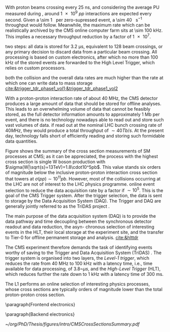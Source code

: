 <<sec:cms_trigger_system.org>>

With proton beams crossing every \SI{25}{\nano\second}, and considering the average \ac{PU} measured during \phase{1}, around \num{1e9} $pp$ interactions are expected every second.
Given a \SI{\sim 1}{\mega\byte} per zero-supressed event, a \SI{\sim 40}{\tera\byte\per\second} throughput would follow.
Meanwhile, the maximum rate which can be realistically archived by the \ac{CMS} online computer farm sits at \SI{\sim 100}{\kilo\hertz}.
This implies a necessary throughput reduction by a factor of \num{1e7}.



two steps: all data is stored for 3.2 μs, equivalent to 128 beam crossings, or any primary decision to discard data from a particular beam crossing.
All processing is based on custom electronics, after which no more than 100 kHz of the stored events are forwarded to the High Level Trigger, which relies on custom processors.

both the collision and the overall data rates are much higher than the rate at which one can
write data to mass storage
[[cite:&trigger_tdr_phase1_vol1;&trigger_tdr_phase1_vol2]]

With a proton-proton interaction rate of about 40 MHz, the CMS detector produces a large amount of data that should be stored for offline analyses.
This leads to an overwhelming volume of data that cannot be feasibly stored, as the full detector information amounts to approximately 1 Mb per event, and there is no technology nowadays able to read out and store such vast volumes of data.
if read out at the nominal LHC bunch crossing rate of $40\unit{MHz}$, they would produce a total throughput of $\sim40\unit{Tb/s}$. At the present day, technology falls short of efficiently reading and storing such formidable data quantities.

Figure \ref{fig:xs_summary} shows the summary of the cross section measurements of SM processes at CMS; as it can be appreciated, the process with the highest cross section is single W boson production with $\sigma(W|\sqrt{s}=13TeV)=1.8\cdot10^5pb$.
This value stands six orders of magnitude below the inclusive proton-proton interaction cross section that towers at $\sigma(pp)\sim10^{11}pb$.
However, most of the collisions occurring at the LHC are not of interest to the LHC physics programme. online event selection to reduce the data acquisition rate by a factor if $\sim10^5$.
This is the goal of the CMS Trigger system.
After the trigger selection, the data is sent to storage by the Data Acquisition System (DAQ). The Trigger and DAQ are generally jointly referred to as the TriDAS project \cite{TriDAS-TDR}.

The main purpose of the data acquisition system (DAQ) is to provide the data pathway and time decoupling between the synchronous detector readout and data reduction, the asyn-
chronous selection of interesting events in the HLT, their local storage at the experiment site, and the transfer to Tier-0 for offline permanent storage and analysis. [[cite:&hlttdr]]

The CMS experiment therefore demands the task of identifying events worthy of saving to the Trigger and Data Acquisition System (TriDAS) \cite{CMS:2000mvk,Sphicas:2002gg}. The trigger system is organised into two layers, the \textit{Level-1 trigger}, which reduces the rate from 40 MHz to 100 kHz with a latency time, i.e., time available for data processing, of 3.8~$\mu s$, and the \textit{High-Level Trigger} (HLT), which reduces further the rate down to 1 kHz with a latency time of 300 ms.


The \ac{L1} performs an online selection of interesting physics processes, whose cross sections are typically orders of magnitude lower than the total proton-proton cross section.

\paragraph{Frontend electronics}

\paragraph{Backend electronics}


#+NAME: fig:cms_xsec_summary
#+CAPTION: Summary of the cross section measurements of Standard Model processes at CMS. The process, centre-of-mass energy of the measurement, and the associated publication are reported on the left of the panel; the integrated luminosity used for each result is reported on the right. Values are to be compared to the total proton-proton interaction cross section of about \SI{1e11}{\pico\barn}.Taken from [[cite:&summary_smp_twiki]].
#+BEGIN_figure
#+ATTR_LATEX: :width 1.\textwidth :center
[[~/org/PhD/Thesis/figures/intro/CMSCrossSectionsSummary.pdf]]
#+END_figure

* Alessandro :noexport:
With a proton-proton interaction rate of about 40 MHz, the CMS detector produces a large amount of data that should be stored for offline analyses. This leads to an overwhelming volume of data that cannot be feasibly stored, as the full detector information amounts to approximately 1 Mb per event, and there is no technology nowadays able to read out and store such vast volumes of data. However, most of the collisions occurring at the LHC are not of interest to the LHC physics programme. The CMS experiment therefore demands the task of identifying events worthy of saving to the Trigger and Data Acquisition System (TriDAS) \cite{CMS:2000mvk,Sphicas:2002gg}. The trigger system is organised into two layers, the \textit{Level-1 trigger}, which reduces the rate from 40 MHz to 100 kHz with a latency time, i.e., time available for data processing, of 3.8~$\mu s$, and the \textit{High-Level Trigger} (HLT), which reduces further the rate down to 1 kHz with a latency time of 300 ms.

The L1 trigger takes the raw data from the front-end readout electronic and has to take in few microseconds a decision about the event. It resembles a reader swiftly scanning newspaper headlines to spot captivating stories. Given its need for quick decision-making, the L1 trigger is positioned close to the detector, and it is mounted on custom hardware, such as Field Programmable Gate Arrays (FPGAs) and Application Specific Integrated Circuits (ASICs), for direct and rapid access to the detector information. The small amount of time allocated to the L1 trigger prevents a detailed event reconstruction. Instead, the L1 trigger produces the so-called \textit{L1 candidates}, based on low-granular detector information and reconstruction of low-resolution physics objects. These L1 candidates rely only on the calorimeters and muon chambers, with the tracker excluded from the L1 reconstruction. The ECAL and HCAL information is combined in \textit{trigger towers} to reconstruct jets, hadronic-taus, $e/\gamma$ objects, and evaluate the energy sums. Since the tracker information cannot be used, electrons and photons are reconstructed as the same object. On the one hand, the calorimeter information forms the \textit{Calo Trigger}. On the other hand, the redundancy of the muon system is used to define the \textit{Global Muon Trigger}, combining data from DTs, CSCs, and RPCs. The Calo and Global Muon Trigger are then merged into the \textit{Global Trigger}, used by the L1 trigger system to accept or discard the event.

Events meeting the L1 trigger requirements proceed to the HLT trigger, which operates within a software computing farm with 32,000 CPU cores. The HLT works with a dataset that has already been enriched with interesting physics events, thanks to the previous L1 trigger sel [[https://gitlab.cern.ch/tdr/notes/AN-21-082/-/merge_requests/56/diffs]] ection, thereby reducing the number of events that should be discarded. Unlike the L1 trigger, the HLT can work with the same raw data as offline reconstruction and include the tracker information previously excluded at the L1 stage. It also employs more sophisticated algorithms akin to those used offline. To meet time constraints, the HLT reconstruction is carried out only around an L1 seed, significantly reducing the computational time. The output of the HLT is then streamed to the Tier-0 at CERN, where it is prepared for offline reconstruction and organised into \textit{primary datasets} (PDs). These PDs constitute collections of HLT paths, representing the selected events that the CMS collaboration will further process and analyse. 

* Jona :noexport:
The full information from all CMS subdetectors amounts to $\sim1\unit{Mb}$ per event; therefore, if read out at the nominal LHC bunch crossing rate of $40\unit{MHz}$, they would produce a total throughput of $\sim40\unit{Tb/s}$. At the present day, technology falls short of efficiently reading and storing such formidable data quantities. However, a substantial portion of these collisions yields low-energy proton-proton interactions, which hold no relevance to the CMS physics program, which targets hard scattering processes. Figure \ref{fig:xs_summary} shows the summary of the cross section measurements of SM processes at CMS; as it can be appreciated, the process with the highest cross section is single $\PW$ boson production with $\sigma(W|\sqrt{s}=13\TeV)=1.8\cdot10^5\unit{pb}$. This value stands six orders of magnitude below the inclusive proton-proton interaction cross section that towers at $\sigma(pp)\sim10^{11}\unit{pb}$. The knowledge of this huge discrepancy can be exploited to perform an online event selection with the goal of reducing the data acquisition rate by $\sim10^5$. This procedure is the so-called \textit{triggering process}, and the CMS Trigger system performs it. After the trigger selection, the data is sent to storage by the Data Acquisition System (DAQ). The Trigger and DAQ are generally jointly referred to as the TriDAS project \cite{TriDAS-TDR}.

\begin{figure}[htbp]
    \centering
    \includegraphics[angle=90,origin=c,width=0.99\textwidth]{figures/Ch2/TriDAS/CMSCrossSectionSummaryBarChart.pdf}
    \caption{Summary of the cross section measurements of Standard Model processes at CMS. The process, centre-of-mass energy of the measurement, and the associated publication are reported on the left of the panel; the integrated luminosity used for each result is reported on the right \cite{CMS_XS_pub}. Values are to be compared to the total proton-proton interaction cross section of about $10^{11}\unit{pb}$.}
    \label{fig:xs_summary}
\end{figure}

The trigger system acts as the bridge linking online data-taking and offline data analysis, the latter being impossible without the former. Therefore, to fulfil the ambitious CMS physics program, the trigger system must adhere to both the technical constraints set by the online hardware system and the stringent efficiency benchmarks and background suppression expected on the side of the analyses. Moreover, adaptability to varied data conditions and resilience against the instantaneous luminosity and PU challenges posed by the LHC are paramount prerequisites for the system. These are the all-important and exacting guidelines that underpin the trigger system design.
    
To achieve the best flexibility of the trigger system, the CMS experiment adopts a two-tiered approach in which the event selection is based on the kinematic properties of the particles produced in an LHC bunch crossing. The two steps have to fulfil very different requirements and are implemented in different kinds of hardware and with different levels of sophistication. The first selection is performed by the Level-1 (L1) trigger, which is composed of dedicated hardware that processes the information from calorimeters and muon systems only with reduced granularity; the L1 has at its disposal a maximum processing time (the so-called \textit{latency}) of $3.8\mus$ and selects the most interesting events for a rate up to $100\unit{kHz}$. The second selection is performed by the High-Level Trigger (HLT), which exploits the full detector granularity on commercial CPU and GPU processors; the HLT has a latency of $\sim200\unit{ms}$ and selects the most interesting events for a rate up to $1\unit{kHz}$. The events thus selected are acquired by the DAQ system and sent for permanent storage in the tapes of the CERN Tier-0 (the core of the so-called \textit{grid}). As it can be appreciated, the triggering process needs to perform a real-time reduction of the data by a factor $4\cdot10^4$ while retaining the most interesting events for physics analysis.

The TriDAS system is detailed in the following, with particular attention given to the Level-1 trigger, especially its calorimeter-based part, as it is a central topic of this Thesis.
